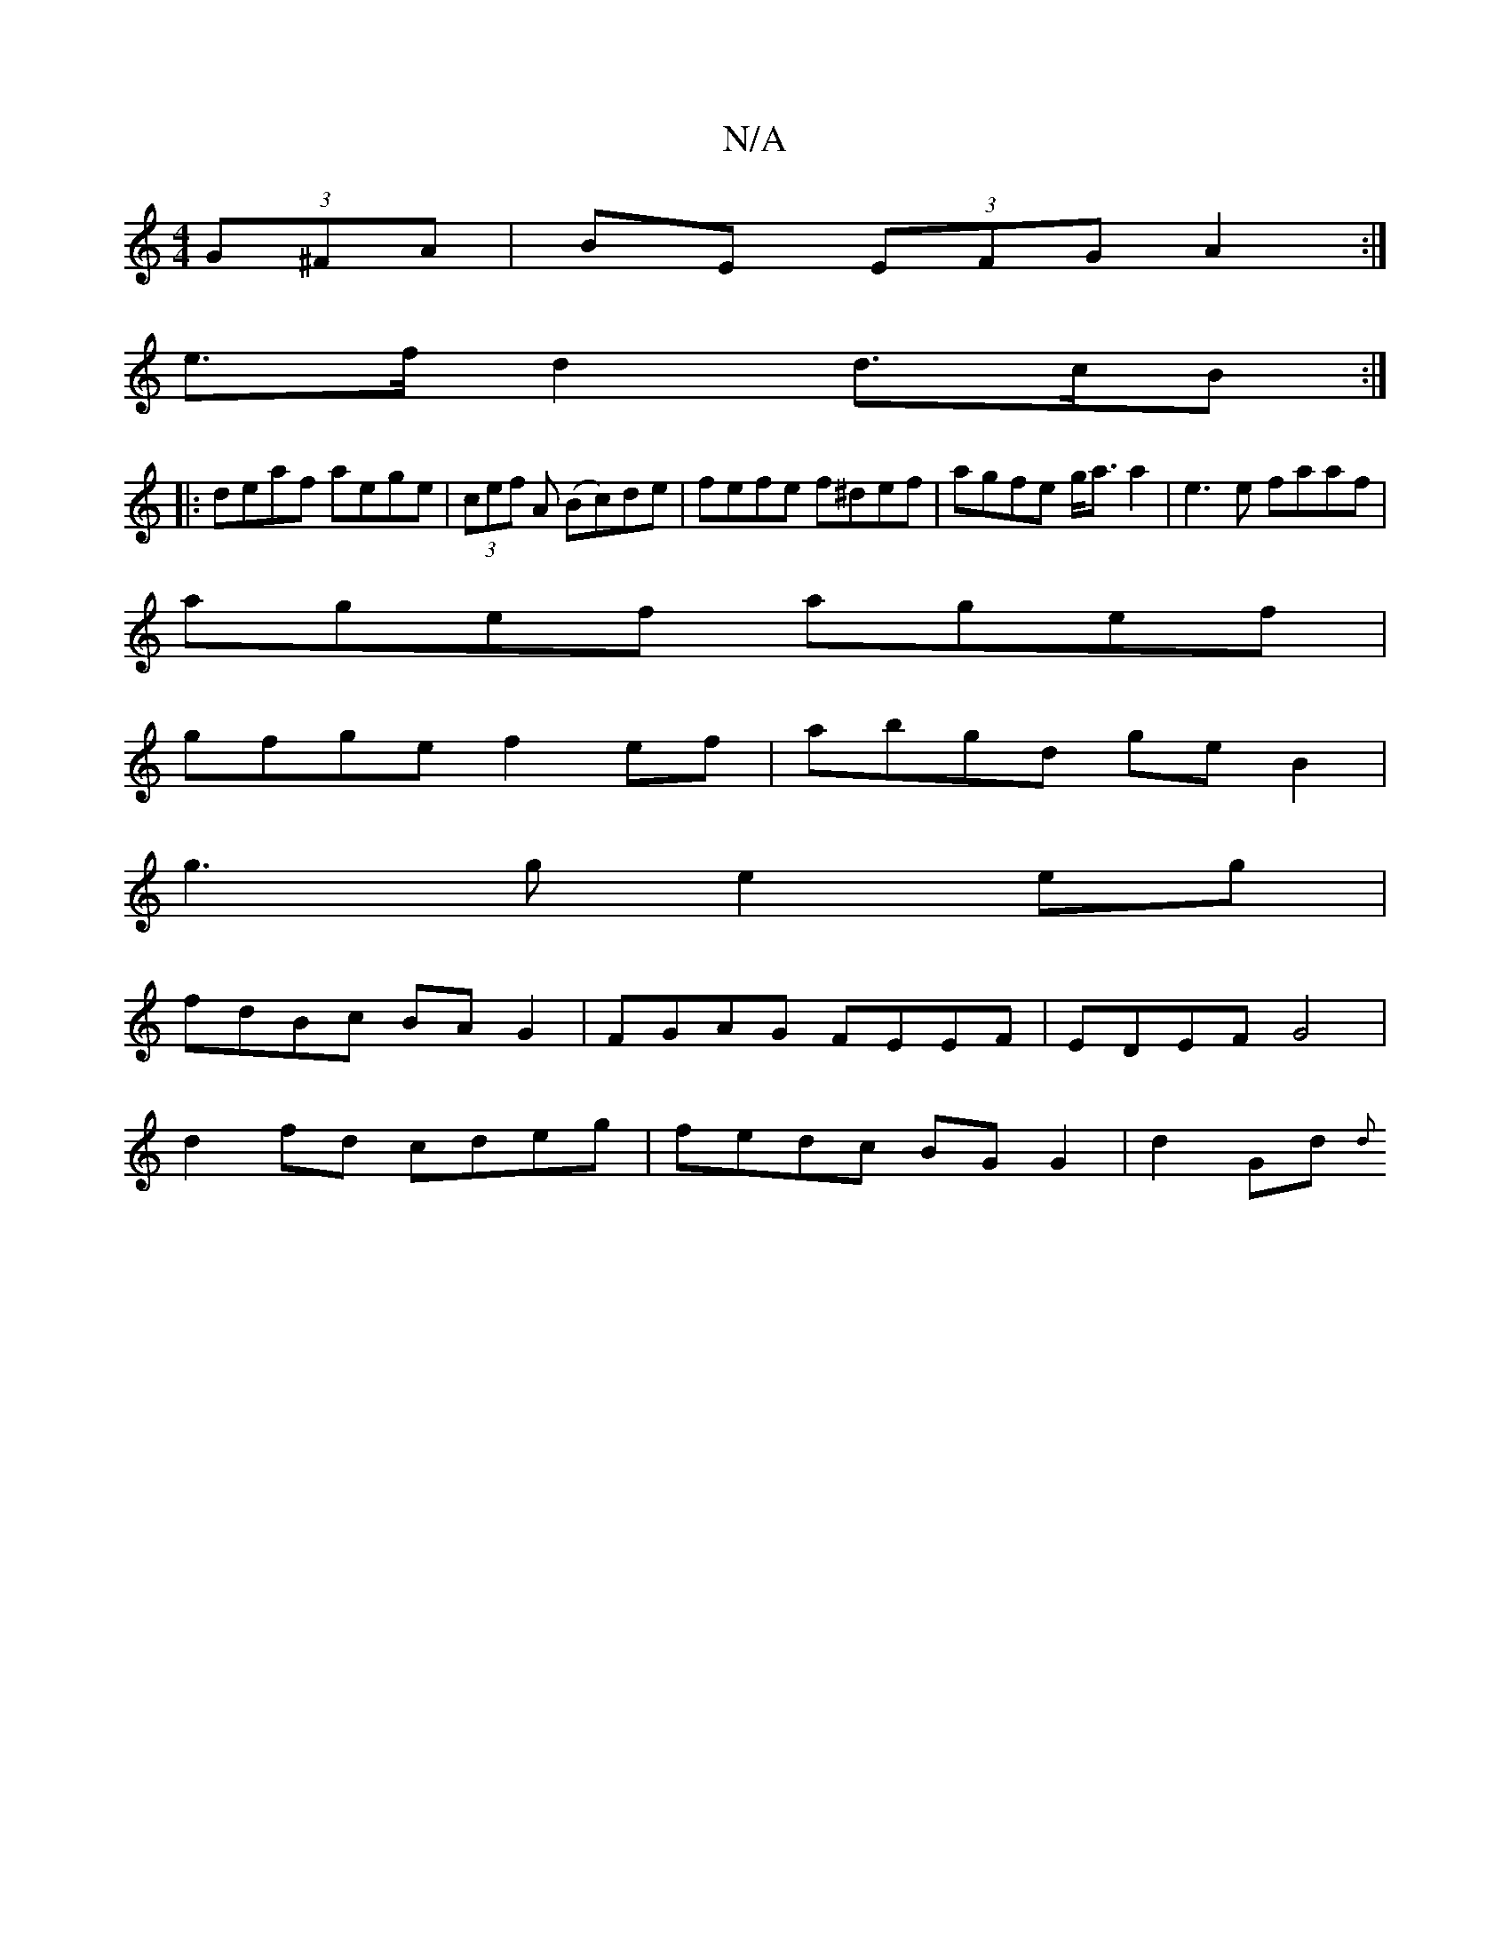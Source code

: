 X:1
T:N/A
M:4/4
R:N/A
K:Cmajor
 (3G^FA | BE (3EFG A2 :|
e>f d2 d>cB :|
|:deaf aege|(3cef A (Bc)de | fefe f^def|agfe g<aa2|e3e faaf|
agef agef|
gfge f2ef|abgd geB2|
g3g e2eg|
fdBc BAG2|FGAG FEEF|EDEF G4|
d2fd cdeg|fedc BGG2|d2Gd {d}